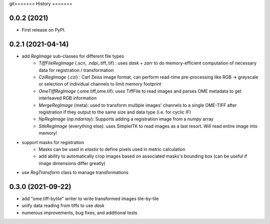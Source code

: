 git=======
History
=======

0.0.2 (2021)
------------------

* First release on PyPI.

0.2.1 (2021-04-14)
------------------

* add `RegImage` sub-classes for different file types
	- `TiffFileRegImage` (.scn, .ndpi,.tiff,.tif) : uses `dask` + `zarr` to do memory-efficient computation of necessary data for registration / transformation
	- `CziRegImage` (.czi) : Carl Zeiss image format, can perform read-time pre-processing like RGB -> greyscale or selection of individual channels to limit memory footprint
	- `OmeTiffRegImage` (.ome.tiff,ome.tif): uses TiffFile to read images and parses OME metadata to get interleaved RGB information
	- `MergeRegImage` (meta): used to transform multiple images' channels to a single OME-TIFF after registration if they output to the same size and data type (i.e. for cyclic IF)
	- `NpRegImage` (`np.ndarray`): Supports adding a registration image from a `numpy` array
	- `SitkRegImage` (everything else): uses SimpleITK to read images as a last resort. Will read entire image into memory!

* support masks for registration
	- Masks can be used in `elastix` to define pixels used in metric calculation
	- add ability to automatically crop images based on associated masks's bounding box (can be useful if image dimensions differ greatly)

* use `RegTransform` class to manage transformations

0.3.0 (2021-09-22)
------------------

* add "ome.tiff-bytile" writer to write transformed images tile-by-tile
* unify data reading from tiffs to use `dask`
* numerous improvements, bug fixes, and additional tests
